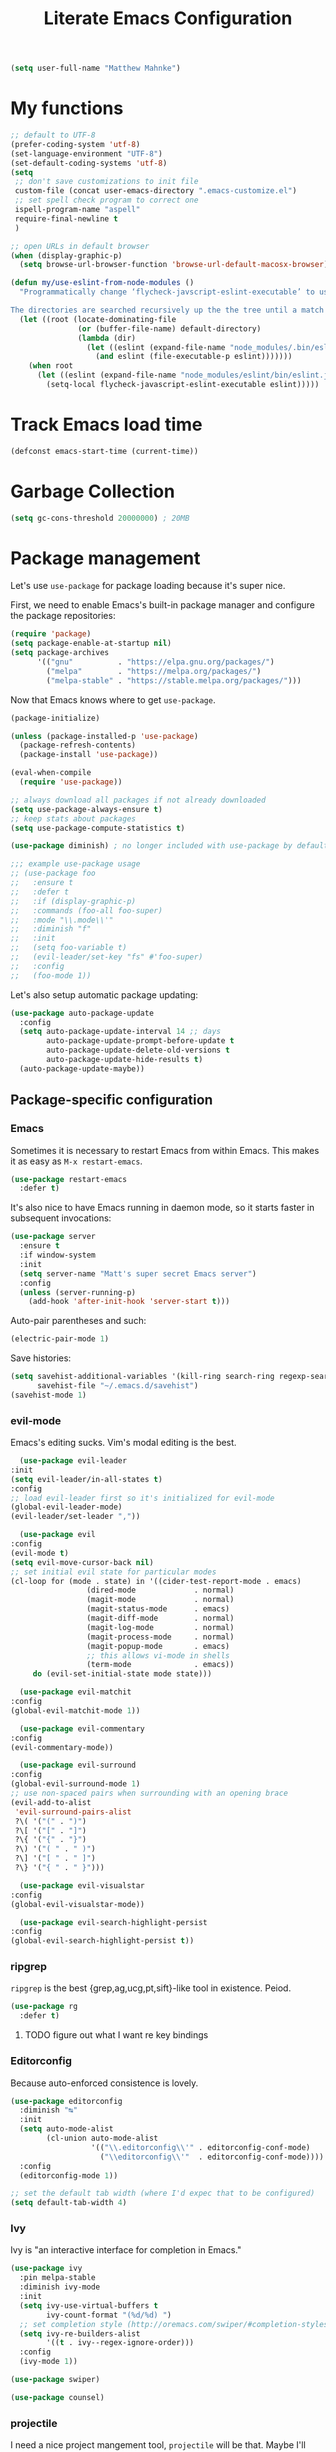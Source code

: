 #+TITLE: Literate Emacs Configuration
#+OPTIONS: toc:3

#+BEGIN_SRC emacs-lisp
  (setq user-full-name "Matthew Mahnke")
#+END_SRC

* My functions

#+BEGIN_SRC emacs-lisp
  ;; default to UTF-8
  (prefer-coding-system 'utf-8)
  (set-language-environment "UTF-8")
  (set-default-coding-systems 'utf-8)
  (setq
   ;; don't save customizations to init file
   custom-file (concat user-emacs-directory ".emacs-customize.el")
   ;; set spell check program to correct one
   ispell-program-name "aspell"
   require-final-newline t
   )

  ;; open URLs in default browser
  (when (display-graphic-p)
    (setq browse-url-browser-function 'browse-url-default-macosx-browser))
#+END_SRC

#+BEGIN_SRC emacs-lisp
  (defun my/use-eslint-from-node-modules ()
    "Programmatically change ‘flycheck-javscript-eslint-executable’ to use the local node_modules version before the globally installed version.

  The directories are searched recursively up the the tree until a match is found."
    (let ((root (locate-dominating-file
                 (or (buffer-file-name) default-directory)
                 (lambda (dir)
                   (let ((eslint (expand-file-name "node_modules/.bin/eslint" dir)))
                     (and eslint (file-executable-p eslint)))))))
      (when root
        (let ((eslint (expand-file-name "node_modules/eslint/bin/eslint.js" root)))
          (setq-local flycheck-javascript-eslint-executable eslint)))))
#+END_SRC

* Track Emacs load time

#+BEGIN_SRC emacs-lisp
  (defconst emacs-start-time (current-time))
#+END_SRC

* Garbage Collection

#+BEGIN_SRC emacs-lisp
  (setq gc-cons-threshold 20000000) ; 20MB
#+END_SRC

* Package management
  Let's use =use-package= for package loading because it's super nice.

  First, we need to enable Emacs's built-in package manager and configure the package repositories:
  #+BEGIN_SRC emacs-lisp
    (require 'package)
    (setq package-enable-at-startup nil)
    (setq package-archives
          '(("gnu"          . "https://elpa.gnu.org/packages/")
            ("melpa"        . "https://melpa.org/packages/")
            ("melpa-stable" . "https://stable.melpa.org/packages/")))
  #+END_SRC

  Now that Emacs knows where to get =use-package=.

  #+BEGIN_SRC emacs-lisp
    (package-initialize)

    (unless (package-installed-p 'use-package)
      (package-refresh-contents)
      (package-install 'use-package))

    (eval-when-compile
      (require 'use-package))

    ;; always download all packages if not already downloaded
    (setq use-package-always-ensure t)
    ;; keep stats about packages
    (setq use-package-compute-statistics t)

    (use-package diminish) ; no longer included with use-package by default

    ;;; example use-package usage
    ;; (use-package foo
    ;;   :ensure t
    ;;   :defer t
    ;;   :if (display-graphic-p)
    ;;   :commands (foo-all foo-super)
    ;;   :mode "\\.mode\\'"
    ;;   :diminish "f"
    ;;   :init
    ;;   (setq foo-variable t)
    ;;   (evil-leader/set-key "fs" #'foo-super)
    ;;   :config
    ;;   (foo-mode 1))
  #+END_SRC

  Let's also setup automatic package updating:
  #+BEGIN_SRC emacs-lisp
    (use-package auto-package-update
      :config
      (setq auto-package-update-interval 14 ;; days
            auto-package-update-prompt-before-update t
            auto-package-update-delete-old-versions t
            auto-package-update-hide-results t)
      (auto-package-update-maybe))
  #+END_SRC

** Package-specific configuration
*** Emacs

Sometimes it is necessary to restart Emacs from within Emacs.
This makes it as easy as =M-x restart-emacs=.

#+BEGIN_SRC emacs-lisp
(use-package restart-emacs
  :defer t)
#+END_SRC

It's also nice to have Emacs running in daemon mode, so it starts faster in subsequent invocations:
#+BEGIN_SRC emacs-lisp
  (use-package server
    :ensure t
    :if window-system
    :init
    (setq server-name "Matt's super secret Emacs server")
    :config
    (unless (server-running-p)
      (add-hook 'after-init-hook 'server-start t)))
#+END_SRC

Auto-pair parentheses and such:
#+BEGIN_SRC emacs-lisp
  (electric-pair-mode 1)
#+END_SRC

Save histories:
#+BEGIN_SRC emacs-lisp
  (setq savehist-additional-variables '(kill-ring search-ring regexp-search-ring)
        savehist-file "~/.emacs.d/savehist")
  (savehist-mode 1)
#+END_SRC

*** evil-mode
    Emacs's editing sucks. Vim's modal editing is the best.
    #+BEGIN_SRC emacs-lisp
      (use-package evil-leader
	:init
	(setq evil-leader/in-all-states t)
	:config
	;; load evil-leader first so it's initialized for evil-mode
	(global-evil-leader-mode)
	(evil-leader/set-leader ","))

      (use-package evil
	:config
	(evil-mode t)
	(setq evil-move-cursor-back nil)
	;; set initial evil state for particular modes
	(cl-loop for (mode . state) in '((cider-test-report-mode . emacs)
					 (dired-mode             . normal)
					 (magit-mode             . normal)
					 (magit-status-mode      . emacs)
					 (magit-diff-mode        . normal)
					 (magit-log-mode         . normal)
					 (magit-process-mode     . normal)
					 (magit-popup-mode       . emacs)
					 ;; this allows vi-mode in shells
					 (term-mode              . emacs))
		 do (evil-set-initial-state mode state)))

      (use-package evil-matchit
	:config
	(global-evil-matchit-mode 1))

      (use-package evil-commentary
	:config
	(evil-commentary-mode))

      (use-package evil-surround
	:config
	(global-evil-surround-mode 1)
	;; use non-spaced pairs when surrounding with an opening brace
	(evil-add-to-alist
	 'evil-surround-pairs-alist
	 ?\( '("(" . ")")
	 ?\[ '("[" . "]")
	 ?\{ '("{" . "}")
	 ?\) '("( " . " )")
	 ?\] '("[ " . " ]")
	 ?\} '("{ " . " }")))

      (use-package evil-visualstar
	:config
	(global-evil-visualstar-mode))

      (use-package evil-search-highlight-persist
	:config
	(global-evil-search-highlight-persist t))
    #+END_SRC

*** ripgrep

=ripgrep= is the best {grep,ag,ucg,pt,sift}-like tool in existence. Peiod.

#+BEGIN_SRC emacs-lisp
  (use-package rg
    :defer t)
#+END_SRC

**** TODO figure out what I want re key bindings
*** Editorconfig

Because auto-enforced consistence is lovely.

#+BEGIN_SRC emacs-lisp
  (use-package editorconfig
    :diminish "↹"
    :init
    (setq auto-mode-alist
          (cl-union auto-mode-alist
                    '(("\\.editorconfig\\'" . editorconfig-conf-mode)
                      ("\\editorconfig\\'"  . editorconfig-conf-mode))))
    :config
    (editorconfig-mode 1))

  ;; set the default tab width (where I'd expec that to be configured)
  (setq default-tab-width 4)
#+END_SRC

*** Ivy
    Ivy is "an interactive interface for completion in Emacs."
    #+BEGIN_SRC emacs-lisp
      (use-package ivy
        :pin melpa-stable
        :diminish ivy-mode
        :init
        (setq ivy-use-virtual-buffers t
              ivy-count-format "(%d/%d) ")
        ;; set completion style (http://oremacs.com/swiper/#completion-styles)
        (setq ivy-re-builders-alist
              '((t . ivy--regex-ignore-order)))
        :config
        (ivy-mode 1))

      (use-package swiper)

      (use-package counsel)
    #+END_SRC
*** projectile
I need a nice project mangement tool, =projectile= will be that.
Maybe I'll actually use it unlike vim's NerdTree.
#+BEGIN_SRC emacs-lisp
  (use-package projectile
    :ensure t
    :pin melpa-stable
    :diminish projectile-mode
    :init
    (setq projectile-require-project-root nil
          projectile-completion-system 'ivy)
    :config
    (setq projectile-globally-ignored-directories
          (cl-union projectile-globally-ignored-directories
                    '(".git"
                      "node_modules"
                      "venv")))
    (setq projectile-globally-ignored-files
          (cl-union projectile-globally-ignored-files
                    '(".DS_Store"
                      "*.gz"
                      "*.pyc"
                      "*.png"
                      "*.jpg"
                      "*.jar"
                      "*.svg"
                      "*.tgz"
                      "*.zip")))
    (projectile-mode 1))

  (use-package counsel-projectile
    :after (counsel projectile))
#+END_SRC

*** aggressive indentation

Aggressively indent lines because it is (generally) more intuitive.

#+BEGIN_SRC emacs-lisp
  (use-package aggressive-indent
    :diminish "⇉"
    :config
    (global-aggressive-indent-mode t)
    (add-to-list 'aggressive-indent-excluded-modes 'html-mode))
#+END_SRC

** Auto-completion
   =company-mode= seems to be the defacto tool, so I'll start with that.
   #+BEGIN_SRC emacs-lisp
     (use-package company
       :diminish "⇥"
       :init
       (add-hook 'after-init-hook 'global-company-mode)
       (setq company-idle-delay 0.5
	     company-minimum-prefix-length 2)
       :config
       (company-tng-configure-default))
   #+END_SRC

   Lets also get a help pop-up when dawdling on an auto-complete suggestion:
   #+BEGIN_SRC emacs-lisp
     (use-package company-quickhelp
       :init
       (company-quickhelp-mode 1))
   #+END_SRC

** Emoji

C'mon, who doesn't like emoji!

#+BEGIN_SRC emacs-lisp
  (use-package emojify
    :defer t
    :init
    (add-hook 'after-init-hook #'global-emojify-mode)
    :config
    (setq emojify-inhibit-major-modes
          (cl-union emojify-inhibit-major-modes
                    '(cider-mode
                      cider-repl-mode
                      cider-test-report-mode
                      sql-mode
                      term-mode
                      web-mode
                      yaml-mode))
          emojify-prog-contexts "comments"))
#+END_SRC

** Environment merge

   There's an issue with Emacs on macOS where a command works in your shell, but not in Emacs. This ensures the enviroment variable inside Emacs are the same as your shell.
   #+BEGIN_SRC emacs-lisp
     (use-package exec-path-from-shell
       :if (memq window-system '(mac ns x))
       :ensure t
       :config
       (exec-path-from-shell-initialize))
   #+END_SRC

** Key binding discovery

Sometimes remembering all the key bindings is really hard...
#+BEGIN_SRC emacs-lisp
  (use-package which-key
    :diminish which-key-mode
    :config
    (which-key-mode))
#+END_SRC

** Language Server
   The Language Server Protocol is devleoped by Microsoft to provide more conventional IDE-like features to editors without needing to write a custom, complex backend.
   Instead, one only needs to write a client for the desired language's language server.

   #+BEGIN_SRC emacs-lisp
     (use-package lsp-mode
       :ensure t
       :pin melpa-stable
       :init
       ;; make sure we have lsp-imenu everywhere we have LSP
       (require 'lsp-imenu)
       (add-hook 'prog-major-mode #'lsp-prog-major-mode-enable))

     (use-package lsp-ui
       :ensure t
       :init
       (setq lsp-ui-sideline-ignore-duplicate t)
       (add-hook 'lsp-mode-hook #'lsp-ui-mode))
   #+END_SRC

   You can also use =company-mode= with LSP:
   #+BEGIN_SRC emacs-lisp
     (use-package company-lsp
       :init
       (push 'company-lsp company-backends)
       (setq company-lsp-async t
	     company-lsp-cache-candidates 'auto
	     company-lsp-enable-recompletion t))
   #+END_SRC

** Language support
   TODO, because there's too many...

*** Docker

#+BEGIN_SRC emacs-lisp
  (use-package dockerfile-mode
    :mode "Dockerfile\\'")
#+END_SRC

*** Go
    Get the basic Go mode:
    #+BEGIN_SRC emacs-lisp
      (use-package go-mode
        :init
        (add-hook 'before-save-hook #'gofmt-before-save))
    #+END_SRC
    Use an LSP for fancier Go things; =go get -u github.com/sourcegraph/go-langserver= is needed to install the language server.
    #+BEGIN_SRC emacs-lisp
      (use-package lsp-go
        :init
        (add-hook 'go-mode-hook #'lsp-go-enable))
    #+END_SRC
*** JavaScript
    The LSP client for JavaScript/TypeScript needs to be intlled via npm before you can use it: =npm install -g javascript-typescript-langserver=.
    #+BEGIN_SRC emacs-lisp
      (use-package js2-mode
        :mode ("\\.js\\'"
               "\\.mjs\\'")
        :init
        (setq-default js2-ignored-warnings '("msg.extra.trailing.comma"
                                             "msg.missing.semi"
                                             "msg.no.side.effects")))

      (use-package lsp-javascript-typescript
        :ensure t
        :config
        (add-hook 'js2-mode-hook #'lsp-javascript-typescript-enable)
        (add-hook 'typescript-mode-hook #'lsp-javascript-typescript-enable))

      (use-package indium
        :defer t
        :init
        (add-hook 'js2-mode-hook (lambda ()
                                   (require 'indium)
                                   (indium-interaction-mode)))
        :config
        (evil-leader/set-key-for-mode 'indium-repl-mode
          "cr"  #'indium-repl-clear-output     ; (c)lear (r)epl
          ))
    #+END_SRC

*** JSON

#+BEGIN_SRC emacs-lisp
  (use-package json-mode
    :defer t)
#+END_SRC

*** Lisps

#+BEGIN_SRC emacs-lisp
  (use-package emacs-lisp
    :ensure nil
    :defer t)
#+END_SRC

*** Markdown

#+BEGIN_SRC emacs-lisp
  (use-package markdown-mode
    :commands (markdown-mode gfm-mode)
    :mode ("\\.md\\'"
           "\\.mkd\\'"
           "\\.markdown\\'")
    :init
    (setq mardown-command "multimarkdown"))
#+END_SRC

To enable editing of code blocks in indirect buffers using =C-c '=:
#+BEGIN_SRC emacs-lisp
  (use-package edit-indirect)
#+END_SRC

*** Org

#+BEGIN_SRC emacs-lisp
  (use-package org-mode
    :ensure nil
    :defer t
    :init
    (setq org-insert-mode-line-in-empty-file t ; for .txt file compatibility
          org-ellipsis "..."
          org-startup-truncated nil ; wrap lines, don't truncate
          org-src-fontify-natively t
          org-src-tab-acts-natively t
          org-src-window-setup 'current-window
          org-M-RET-may-split-line '((default . nil)) ; prevent M-RET from splitting lines
          )
    ;; exporting
    (setq org-export-with-smart-quotes t
          org-html-postamble nil)
    (add-hook 'org-mode-hook
              (lambda ()
                (require 'ox-md)
                (require 'ox-beamer)))

    ;;; gtd settings
    ;; (setq org-todo-keywords
    ;;       '((sequence "TODO" "IN-PROGRESS" "WAITING" "|" "DONE" "CANCELLED")))
    ;; (setq org-agenda-files '("~/Dropbox/org/"))
    ;; (setq org-agenda-text-search-extra-files '(agenda-archives))
    ;; (setq org-blank-before-new-entry (quote ((heading) (plain-list-item))))
    ;; (setq org-enforce-todo-dependencies t)
    ;; (setq org-log-done (quote time))
    ;; (setq org-log-redeadline (quote time))
    ;; (setq org-log-reschedule (quote time))

    ;;; keybinds pre load
    (evil-leader/set-key-for-mode 'org-mode
      "es" 'org-edit-special
      "ri" 'ielm)
    (evil-leader/set-key-for-mode 'emacs-lisp-mode
      "cc" 'org-edit-src-exit
      "cC" 'org-edit-src-abort))

  (use-package org-bullets
    :defer t
    :init
    (add-hook 'org-mode-hook
              (lambda ()
                (org-bullets-mode t))))
#+END_SRC
*** Rust

#+BEGIN_SRC emacs-lisp
  (use-package rust-mode
    :mode "\\.rs\\'"
    :init
    (setq rust-format-on-save t))

  (use-package lsp-rust
    :ensure t
    :init
    (setq lsp-rust-rls-command '("rustup" "run" "nightly" "rls"))
    (add-hook 'rust-mode-hook #'lsp-rust-enable))
#+END_SRC

*** Stylesheets

#+BEGIN_SRC emacs-lisp
  (use-package css-mode
    :ensure nil
    :mode "\\.css\\'")

  (use-package scss-mode
    :mode ("\\.scss\\'"
           "\\.sass\\'"))

  ;; color hex color codes and such
  ;;(use-package rainbow-mode
  ;;  :defer t
  ;;  :diminish rainbow-mode
  ;;  :init
  ;;  (add-hook 'css-mode-hook 'rainbow-mode)
  ;;  (add-hook 'scss-mode-hook 'rainbow-mode))
#+END_SRC

*** Terraform
#+BEGIN_SRC emacs-lisp
  (use-package terraform-mode)
#+END_SRC
*** TOML

Gotta have TOML support for Rust! (and other things)
#+BEGIN_SRC emacs-lisp
  (use-package toml-mode
    :defer t)
#+END_SRC

*** Web

I hear good things =web-mode=; let's play.

#+BEGIN_SRC emacs-lisp
  (use-package web-mode
    :mode ("\\.html\\'"
           "\\.html\\.erb\\'"
           "\\.php\\'"
           "\\.jinja\\'"
           "\\.j2\\'")
    :init
    ;; fix paren matching web-mode conflict for jinja-like templates
    (add-hook
     'web-mode-hook
     (lambda ()
       (setq-local electric-pair-inhibit-predicate
                   (lambda (c)
                     (if (char-equal c ?{) t (electric-pair-default-inhibit c))))))
    :config
    (setq web-mode-code-indent-offset 2
          web-mode-css-indent-offset 2
          web-mode-markup-indent-offset 2)
    (evil-leader/set-key-for-mode 'web-mode
      "fh" #'web-beautify-html))
#+END_SRC

*** YAML

#+BEGIN_SRC emacs-lisp
  (use-package yaml-mode
    :mode ("\\.yml\\'"
           "\\.yaml\\'"))
#+END_SRC

** Spell check
Let's turn on Flyspell when in a text major mode and for comments & strings when in programming mode:
#+BEGIN_SRC emacs-lisp
  (add-hook 'text-mode 'flyspell-mode)
  (add-hook 'prog-mode-hook 'flyspell-prog-mode)
#+END_SRC
** Syntax checking / Linting

Syntax checking / linting is super important for any text editor, so let's get one.

#+BEGIN_SRC emacs-lisp
  (use-package flycheck
    :defer t
    :diminish "✓"
    ;:init
    :config
    (add-hook 'after-init-hook 'global-flycheck-mode)
    ;; disable documentation related emacs lisp checker
    (setq-default flycheck-disabled-checkers '(emacs-lisp-checkdoc clojure-cider-typed))
    ;; disable JSHint because ESLint is better
    (setq-default flycheck-disabled-checkers '(javascript-jshint))
    ;; use the ESLint that's installed in node_modules before the global one
    (add-hook 'flycheck-mode-hook #'my/use-eslint-from-node-modules))
#+END_SRC

** Terminal settings

#+BEGIN_SRC emacs-lisp
  (use-package multi-term
    :defer t
    :init
    (setq multi-term-dedicated-window0height 30
          multi-term-program "/usr/local/bin/zsh")
    (add-hook 'term-mode-hook
              (lambda ()
                (setq term-buffer-maximum-size 10000
                      yas-dont-activate t)
                (setq-local scroll-margin 0
                            scroll-conservatively 0
                            scroll-step 1
                            evil-emacs-state-cursor 'bar
                            global-hl-line-mode nil))))
#+END_SRC

** UI niceties
Break lines at word boundries instead of in the middle of words, and show the column:
#+BEGIN_SRC emacs-lisp
  (global-visual-line-mode 1)
  (column-number-mode 1)
#+END_SRC

Disable the annoying bell:
#+BEGIN_SRC emacs-lisp
  (setq ring-bell-function 'ignore)
#+END_SRC

What's the most important part about a user interface? The font!
#+BEGIN_SRC emacs-lisp
  (if (eq system-type 'darwin)
      (add-to-list 'default-frame-alist '(font . "Iosevka-12"))
    (add-to-list 'default-frame-alist '(font . "Iosevka-10:antialias=natural")))
#+END_SRC

Match the titlebar color on macOS
#+BEGIN_SRC emacs-lisp
  (add-to-list 'default-frame-alist '(ns-transparent-titlebar . t))
  (add-to-list 'default-frame-alist '(ns-appearande . dark))
  (setq ns-use-proxy-icon nil
        frame-title-format nil)
#+END_SRC

I also need to turn off all those ugly bars.
#+BEGIN_SRC emacs-lisp
  (menu-bar-mode 1)
  (when (display-graphic-p)
    (tool-bar-mode -1)
    (scroll-bar-mode -1))
#+END_SRC

I really don't understand why text editors don't have line numbers enabled by default... Let's turn them and relative numbers on:
#+BEGIN_SRC emacs-lisp
  ;; https://stackoverflow.com/a/6928112
  (defvar my/linum-format-string "%3d")

  (add-hook 'linum-before-numbering-hook 'my/linum-get-format-string)

  (defun my/linum-get-format-string ()
    (let* ((width (1+ (length (number-to-string
                               (count-lines (point-min) (point-max))))))
           (format (concat "%" (number-to-string width) "d")))
      (setq my/linum-format-string format)))

  (defvar my/linum-current-line-number (line-number-at-pos))

  (setq linum-format 'my/linum-relative-line-numbers)

  (defun my/linum-relative-line-numbers (line-number)
    (let ((offset (abs (- line-number my/linum-current-line-number))))
      (propertize (format my/linum-format-string offset) 'face 'linum)))

  (defadvice linum-update (around my-linum-update)
    (let ((my/linum-current-line-number (line-number-at-pos)))
      ad-do-it))
  (ad-activate 'linum-update)

  (global-linum-mode +1)
#+END_SRC

Rainbow parenthesis are really nice to have, assuming it doesn't slow down your editor. They basically make it easy to spot matching parenthesis/braces/brackets.
#+BEGIN_SRC emacs-lisp
  (use-package highlight-parentheses
    :ensure t
    :defer t
    :init
    (add-hook 'prog-mode-hook #'highlight-parentheses-mode)
    (setq hl-paren-colors '("Springgreen3" "IndianRed1" "IndianRed3" "IndianRed4")))

  ;; highlight matching parenthesis
  (setq
   show-paren-style 'parenthesis
   show-paren-delay 0)
  (show-paren-mode t)
#+END_SRC

Miscellaneous:
#+BEGIN_SRC emacs-lisp
  (global-prettify-symbols-mode)
  ;; highlight current line
  (global-hl-line-mode)
#+END_SRC

*** Modeline

First, lets declutter it:

#+BEGIN_SRC emacs-lisp
  (diminish 'auto-revert-mode "↺")
  (diminish 'subword-mode)
  (diminish 'undo-tree-mode)
#+END_SRC

Eventually I'll put a custom mode-line confiuration here...

*** Scrolling

#+BEGIN_SRC emacs-lisp
  ;;; smoother
  (setq scroll-margin 8
        scroll-conservatively 100
        scroll-step 2
        ;; slower on a trackpad
        mouse-wheel-scroll-amount '(1 ((shift) . 1) ((control) . nil))
        mouse-wheel-progressive-speed nil)
#+END_SRC
*** Themes

#+BEGIN_SRC emacs-lisp
  (use-package solarized-theme
    :if (display-graphic-p)
    :config
    (load-theme 'solarized-dark t t)
    (load-theme 'solarized-light t t))

  (use-package ample-theme
    :if (not (display-graphic-p))
    :config
    (load-theme 'ample-theme t t)
    (load-theme 'ample-flat-theme t t))

  (use-package spacemacs-theme
    :defer t
    :init
    (load-theme 'spacemacs-dark t nil)
    (load-theme 'spacemacs-light t t))
#+END_SRC

Sometimes its fun to cycle through themes too.

#+BEGIN_SRC emacs-lisp
  (use-package cycle-themes
    :if (display-graphic-p)
    :init
    (setq cycle-themes-theme-list
          '(solarized-dark
            solarized-light))
    :config
    (evil-leader/set-key "ct" #'cycle-themes))
#+END_SRC
** Version control
   Magit is probably the best git tool integrated into an editor. Now I just have to learn it...
   #+BEGIN_SRC emacs-lisp
     (use-package magit
       :ensure t
       :defer t
       :init
       (evil-leader/set-key
         "gg"  #'magit-dispatch-popup
         "gs"  #'magit-status
         "gd"  #'magit-diff-working-tree
         "gco" #'magit-checkout
         "gcb" #'magit-branch-and-checkout
         "gl"  #'magit-pull-from-upstream
         "gaa" #'magit-stage-modified
         "gca" #'magit-commit
         "gpu" #'magit-push-current-to-upstream
         "gp"  #'magit-push-current-to-pushremote
         "gt"  #'magit-tag)
       ;; specific within magit-mode
       (evil-leader/set-key-for-mode 'text-mode
         "cc" 'with-editor-finish
         "cC" 'with-editor-cancel)
       :config
       (setq truncate-lines nil) ; wrap lines
       (define-key magit-status-mode-map (kbd "k") #'previous-line)
       (define-key magit-status-mode-map (kbd "K") 'magit-discard)
       (define-key magit-status-mode-map (kbd "j") #'next-line))
   #+END_SRC

   Let's get a list of ~TODOs~ in the Magit buffer.  This requires =ripgrep=, =git grep= with PCRE support, or GNU =grep= with PCRE support.
   #+BEGIN_SRC emacs-lisp
     (use-package magit-todos
       :after (magit))
   #+END_SRC

   I like to have an indicator of what lines changed. =diff-hl= does a pretty good job, but doesn't play too nice with Flycheck.
   #+BEGIN_SRC emacs-lisp
     (use-package diff-hl
       :ensure t
       :defer t
       :init
       (add-hook 'after-init-hook 'global-diff-hl-mode)
       (add-hook 'dired-mode-hook 'diff-hl-dired-mode)
       (add-hook 'magit-post-refresh-hook 'diff-hl-magit-post-refresh)
       :config
       (if (display-graphic-p)
           (diff-hl-flydiff-mode t)
         (diff-hl-margin-mode t)))
   #+END_SRC

** Command aliases

#+BEGIN_SRC emacs-lisp
  (defalias 'yes-or-no-p 'y-or-n-p)
#+END_SRC

** Escape evil
   Learning Emacs is way easier when ESC acts like it does in vim
   #+BEGIN_SRC emacs-lisp
     (defun cs-minibuffer-keyboard-quit ()
       "Abort recursive edit.
     In Delete Selection mode, if the mark is active, just deactivate it;
     then it takes a second \\[keyboard-quit] to abort the minibuffer."
       (interactive)
       (if (and delete-selection-mode transient-mark-mode mark-active)
	   (setq deactivate-mark  t)
	 (when (get-buffer "*Completions*") (delete-windows-on "*Completions*"))
	 (abort-recursive-edit)))
   #+END_SRC
* Show package load time

Here's where we report how long it took to load all installed packages to the Messages buffer.

#+BEGIN_SRC emacs-lisp
  ;;; show package load time
  (let ((elapsed (float-time (time-subtract (current-time)
                                            emacs-start-time))))
    (message "Loaded packages in %.3fs" elapsed))
#+END_SRC
